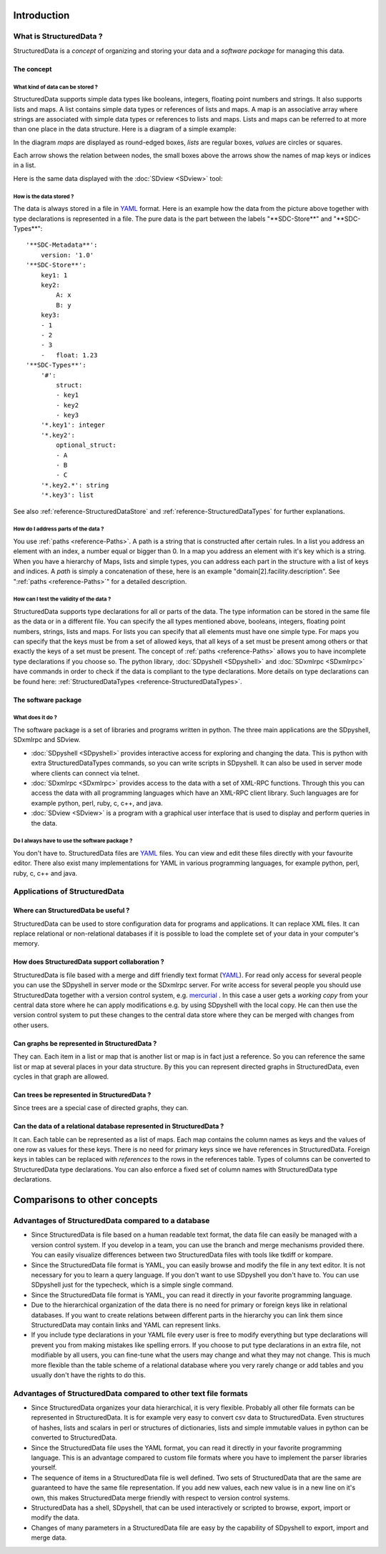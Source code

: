 Introduction
============

What is StructuredData ?
------------------------

StructuredData is a *concept* of organizing and storing your data and a
*software package* for managing this data.

The concept
+++++++++++

What kind of data can be stored ?
#################################

StructuredData supports simple data types like booleans, integers, floating
point numbers and strings. It also supports lists and maps. A list contains
simple data types or references of lists and maps. A map is an associative
array where strings are associated with simple data types or references to
lists and maps.  Lists and maps can be referred to at more than one place in
the data structure. Here is a diagram of a simple example:

.. blockdiag::

   blockdiag {

      span_width=  80;
      span_height= 30;
      node_height= 30;

      top       [label="top node\n(a map)", textcolor="blue", 
                 width= 80, fontsize= 12,
                 shape = roundedbox];
      key1_1    [label="1", 
                 width= 80, fontsize= 12,
                 shape = circle];
      key2map   [label="first map", textcolor="blue", 
                 width= 80, fontsize= 12,
                 shape = roundedbox];
      key3list  [label="list", textcolor="blue", 
                 width= 80, fontsize= 12,
                 shape = box];
      1         [shape = square
                ];
      2         [shape = square
                ];
      3         [shape = square
                ];
      1.23      [shape = square
                ];
      x         [label="'x'", shape = circle
                ];
      y         [label="'y'", shape = circle
                ];
      mymap     [label="second map", textcolor="blue", 
                 width= 80, fontsize= 12,
                 shape= roundedbox];


      top      -> key1_1  [textcolor= "green", label = "key1"];
      top      -> key2map [textcolor= "green", label = "key2"];
      top      -> key3list[textcolor= "green", label = "key3"];
      key2map  -> "x"     [textcolor= "green", label = "A"];
      key2map  -> "y"     [textcolor= "green", label = "B"];
      key3list -> 1;
      key3list -> 2;
      key3list -> 3;
      key3list -> mymap;
      mymap    -> 1.23    [textcolor= "green", label = "float"];

      // some diagrams are here.
   }

In the diagram *maps* are displayed as round-edged boxes, *lists* are regular boxes,
*values* are circles or squares. 

Each arrow shows the relation between nodes, the small boxes above the arrows
show the names of map keys or indices in a list.

Here is the same data displayed with the :doc:`SDview <SDview>` tool:

.. image:: images/SDview-small-initialwin.png

How is the data stored ?
########################

The data is always stored in a file in `YAML <http://www.yaml.org>`_ format.
Here is an example how the data from the picture above together with type
declarations is represented in a file. The pure data is the part between the
labels "\*\*SDC-Store\*\*" and "\*\*SDC-Types\*\*"::

  '**SDC-Metadata**':
      version: '1.0'
  '**SDC-Store**':
      key1: 1
      key2:
          A: x
          B: y
      key3:
      - 1
      - 2
      - 3
      -   float: 1.23
  '**SDC-Types**':
      '#':
          struct:
          - key1
          - key2
          - key3
      '*.key1': integer
      '*.key2':
          optional_struct:
          - A
          - B
          - C
      '*.key2.*': string
      '*.key3': list

See also :ref:`reference-StructuredDataStore` and
:ref:`reference-StructuredDataTypes` for further explanations.

How do I address parts of the data ?
####################################

You use :ref:`paths <reference-Paths>`. A path is a string that is constructed
after certain rules. In a list you address an element with an index, a number
equal or bigger than 0.  In a map you address an element with it's key which is
a string. When you have a hierarchy of Maps, lists and simple types, you can
address each part in the structure with a list of keys and indices. A *path* is
simply a concatenation of these, here is an example
"domain[2].facility.description". See ":ref:`paths <reference-Paths>`" for a
detailed description.

How can I test the validity of the data ?
#########################################

StructuredData supports type declarations for all or parts of the data. The
type information can be stored in the same file as the data or in a different
file. You can specify the all types mentioned above, booleans, integers,
floating point numbers, strings, lists and maps. For lists you can specify that
all elements must have one simple type. For maps you can specify that the keys
must be from a set of allowed keys, that all keys of a set must be present
among others or that exactly the keys of a set must be present. The concept of
:ref:`paths <reference-Paths>` allows you to have incomplete type
declarations if you choose so. The python library, 
:doc:`SDpyshell <SDpyshell>` and :doc:`SDxmlrpc <SDxmlrpc>` have commands in
order to check if the data is compliant to the type declarations. More details
on type declarations can be found here: :ref:`StructuredDataTypes
<reference-StructuredDataTypes>`.

The software package
++++++++++++++++++++

What does it do ?
#################

The software package is a set of libraries and programs written in python. The
three main applications are the SDpyshell, SDxmlrpc and SDview. 

- :doc:`SDpyshell <SDpyshell>` provides interactive access for exploring and
  changing the data. This is python with extra StructuredDataTypes commands, so
  you can write scripts in SDpyshell. It can also be used in server mode where
  clients can connect via telnet. 

- :doc:`SDxmlrpc <SDxmlrpc>` provides access to the data with a set of XML-RPC
  functions.  Through this you can access the data with all programming
  languages which have an XML-RPC client library. Such languages are for
  example python, perl, ruby, c, c++, and java. 

- :doc:`SDview <SDview>` is a program with a graphical user interface that is
  used to display and perform queries in the data.

Do I always have to use the software package ?
##############################################

You don't have to. StructuredData files are `YAML <http://www.yaml.org>`_
files.  You can view and edit these files directly with your favourite editor.
There also exist many implementations for YAML in various programming
languages, for example python, perl, ruby, c, c++ and java. 

Applications of StructuredData
------------------------------

Where can StructuredData be useful ?
++++++++++++++++++++++++++++++++++++

StructuredData can be used to store configuration data for programs and
applications. It can replace XML files. It can replace relational or
non-relational databases if it is possible to load the complete set of your
data in your computer's memory. 

How does StructuredData support collaboration ?
+++++++++++++++++++++++++++++++++++++++++++++++

StructuredData is file based with a merge and diff friendly text format 
(`YAML <http://www.yaml.org>`_). For read only access for several people you
can use the SDpyshell in server mode or the SDxmlrpc server. For
write access for several people you should use StructuredData together with a
version control system, e.g. `mercurial <http://mercurial.selenic.com>`_ . In
this case a user gets a *working copy* from your central data store where he
can apply modifications e.g. by using SDpyshell with the local copy.
He can then use the version control system to put these changes to the central
data store where they can be merged with changes from other users.

Can graphs be represented in StructuredData ?
+++++++++++++++++++++++++++++++++++++++++++++

They can. Each item in a list or map that is another list or map is in fact
just a reference. So you can reference the same list or map at several places
in your data structure. By this you can represent directed graphs in
StructuredData, even cycles in that graph are allowed. 

Can trees be represented in StructuredData ?
++++++++++++++++++++++++++++++++++++++++++++

Since trees are a special case of directed graphs, they can.

Can the data of a relational database represented in StructuredData ?
+++++++++++++++++++++++++++++++++++++++++++++++++++++++++++++++++++++

It can. Each table can be represented as a list of maps. Each map contains the
column names as keys and the values of one row as values for these keys. There
is no need for primary keys since we have references in StructuredData. Foreign
keys in tables can be replaced with *references* to the rows in the references
table. Types of columns can be converted to StructuredData type declarations.
You can also enforce a fixed set of column names with StructuredData type
declarations.

Comparisons to other concepts
=============================

Advantages of StructuredData compared to a database
---------------------------------------------------

- Since StructuredData is file based on a human readable text format, the data
  file can easily be managed with a version control system. If you develop in a
  team, you can use the branch and merge mechanisms provided there. You can
  easily visualize differences between two StructuredData files with tools like
  tkdiff or kompare.

- Since the StructuredData file format is YAML, you can easily browse and
  modify the file in any text editor. It is not necessary for you to learn a
  query language. If you don't want to use SDpyshell you don't have to. You can
  use SDpyshell just for the typecheck, which is a simple single command.

- Since the StructuredData file format is YAML, you can read it directly in
  your favorite programming language.

- Due to the hierarchical organization of the data there is no need for primary
  or foreign keys like in relational databases. If you want to create relations
  between different parts in the hierarchy you can link them since
  StructuredData may contain links and YAML can represent links.

- If you include type declarations in your YAML file every user is free to
  modify everything but type declarations will prevent you from making mistakes
  like spelling errors. If you choose to put type declarations in an extra
  file, not modifiable by all users, you can fine-tune what the users may
  change and what they may not change. This is much more flexible than the
  table scheme of a relational database where you very rarely change or add
  tables and you usually don't have the rights to do this.

Advantages of StructuredData compared to other text file formats
----------------------------------------------------------------

- Since StructuredData organizes your data hierarchical, it is very flexible.
  Probably all other file formats can be represented in StructuredData. It is
  for example very easy to convert csv data to StructuredData. Even structures
  of hashes, lists and scalars in perl or structures of dictionaries, lists and
  simple immutable values in python can be converted to StructuredData. 

- Since the StructuredData file uses the YAML format, you can read it directly
  in your favorite programming language. This is an advantage compared to
  custom file formats where you have to implement the parser libraries
  yourself.

- The sequence of items in a StructuredData file is well defined. Two sets of
  StructuredData that are the same are guaranteed to have the same file
  representation. If you add new values, each new value is in a new line on
  it's own, this makes StructuredData merge friendly with respect to version
  control systems.

- StructuredData has a shell, SDpyshell, that can be used interactively or
  scripted to browse, export, import or modify the data.

- Changes of many parameters in a StructuredData file are easy by the
  capability of SDpyshell to export, import and merge data. 

